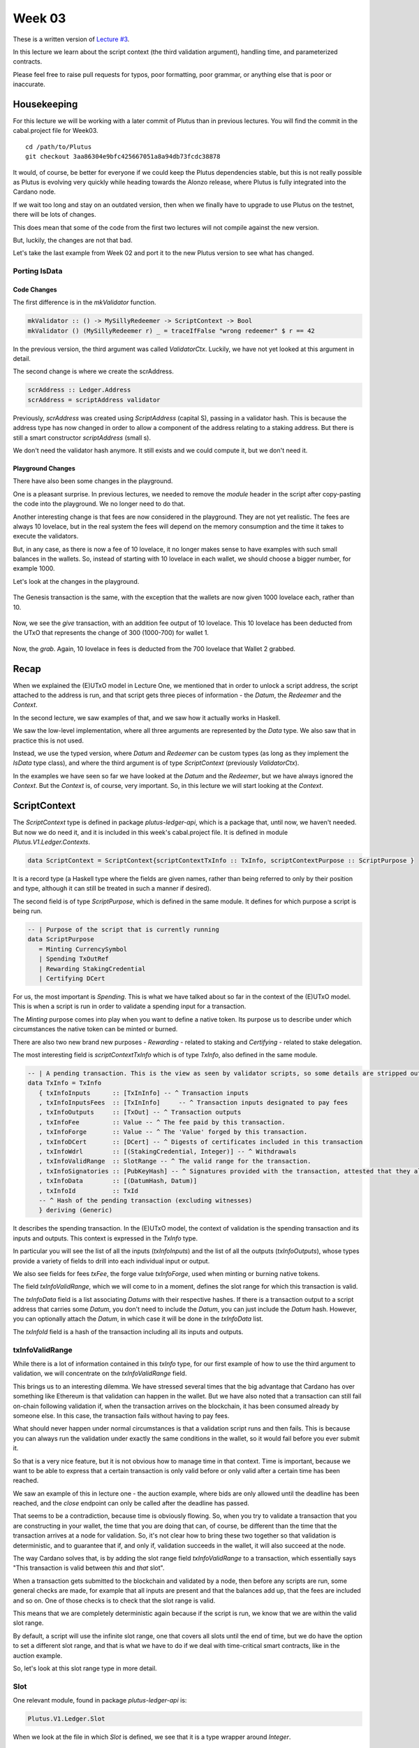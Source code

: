 Week 03
=======

These is a written version of `Lecture
#3 <https://youtu.be/Lk1eIVm_ZTQ>`__.

In this lecture we learn about the script context (the third validation
argument), handling time, and parameterized contracts.

Please feel free to raise pull requests for typos, poor formatting, poor
grammar, or anything else that is poor or inaccurate.

Housekeeping
------------

For this lecture we will be working with a later commit of Plutus than
in previous lectures. You will find the commit in the cabal.project file
for Week03.

::

      cd /path/to/Plutus
      git checkout 3aa86304e9bfc425667051a8a94db73fcdc38878

It would, of course, be better for everyone if we could keep the Plutus
dependencies stable, but this is not really possible as Plutus is
evolving very quickly while heading towards the Alonzo release, where
Plutus is fully integrated into the Cardano node.

If we wait too long and stay on an outdated version, then when we
finally have to upgrade to use Plutus on the testnet, there will be lots
of changes.

This does mean that some of the code from the first two lectures will
not compile against the new version.

But, luckily, the changes are not that bad.

Let's take the last example from Week 02 and port it to the new Plutus
version to see what has changed.

Porting IsData
~~~~~~~~~~~~~~

Code Changes
^^^^^^^^^^^^

The first difference is in the *mkValidator* function.

.. code:: haskell

      mkValidator :: () -> MySillyRedeemer -> ScriptContext -> Bool
      mkValidator () (MySillyRedeemer r) _ = traceIfFalse "wrong redeemer" $ r == 42

In the previous version, the third argument was called *ValidatorCtx*.
Luckily, we have not yet looked at this argument in detail.

The second change is where we create the scrAddress.

.. code:: haskell

      scrAddress :: Ledger.Address
      scrAddress = scriptAddress validator

Previously, *scrAddress* was created using *ScriptAddress* (capital S),
passing in a validator hash. This is because the address type has now
changed in order to allow a component of the address relating to a
staking address. But there is still a smart constructor *scriptAddress*
(small s).

We don't need the validator hash anymore. It still exists and we could
compute it, but we don't need it.

Playground Changes
^^^^^^^^^^^^^^^^^^

There have also been some changes in the playground.

One is a pleasant surprise. In previous lectures, we needed to remove
the *module* header in the script after copy-pasting the code into the
playground. We no longer need to do that.

Another interesting change is that fees are now considered in the
playground. They are not yet realistic. The fees are always 10 lovelace,
but in the real system the fees will depend on the memory consumption
and the time it takes to execute the validators.

But, in any case, as there is now a fee of 10 lovelace, it no longer
makes sense to have examples with such small balances in the wallets.
So, instead of starting with 10 lovelace in each wallet, we should
choose a bigger number, for example 1000.

Let's look at the changes in the playground.

.. figure:: img/week03__00000.png
   :alt: 

The Genesis transaction is the same, with the exception that the wallets
are now given 1000 lovelace each, rather than 10.

.. figure:: img/week03__00001.png
   :alt: 

Now, we see the *give* transaction, with an addition fee output of 10
lovelace. This 10 lovelace has been deducted from the UTxO that
represents the change of 300 (1000-700) for wallet 1.

.. figure:: img/week03__00002.png
   :alt: 

Now, the *grab*. Again, 10 lovelace in fees is deducted from the 700
lovelace that Wallet 2 grabbed.

.. figure:: img/week03__00003.png
   :alt: 

Recap
-----

When we explained the (E)UTxO model in Lecture One, we mentioned that in
order to unlock a script address, the script attached to the address is
run, and that script gets three pieces of information - the *Datum*, the
*Redeemer* and the *Context*.

In the second lecture, we saw examples of that, and we saw how it
actually works in Haskell.

We saw the low-level implementation, where all three arguments are
represented by the *Data* type. We also saw that in practice this is not
used.

Instead, we use the typed version, where *Datum* and *Redeemer* can be
custom types (as long as they implement the *IsData* type class), and
where the third argument is of type *ScriptContext* (previously
*ValidatorCtx*).

In the examples we have seen so far we have looked at the *Datum* and
the *Redeemer*, but we have always ignored the *Context*. But the
*Context* is, of course, very important. So, in this lecture we will
start looking at the *Context*.

ScriptContext
-------------

The *ScriptContext* type is defined in package *plutus-ledger-api*,
which is a package that, until now, we haven't needed. But now we do
need it, and it is included in this week's cabal.project file. It is
defined in module *Plutus.V1.Ledger.Contexts*.

.. code:: haskell

      data ScriptContext = ScriptContext{scriptContextTxInfo :: TxInfo, scriptContextPurpose :: ScriptPurpose }

It is a record type (a Haskell type where the fields are given names,
rather than being referred to only by their position and type, although
it can still be treated in such a manner if desired).

The second field is of type *ScriptPurpose*, which is defined in the
same module. It defines for which purpose a script is being run.

.. code:: haskell

      -- | Purpose of the script that is currently running
      data ScriptPurpose
         = Minting CurrencySymbol
         | Spending TxOutRef
         | Rewarding StakingCredential
         | Certifying DCert

For us, the most important is *Spending*. This is what we have talked
about so far in the context of the (E)UTxO model. This is when a script
is run in order to validate a spending input for a transaction.

The *Minting* purpose comes into play when you want to define a native
token. Its purpose us to describe under which circumstances the native
token can be minted or burned.

There are also two new brand new purposes - *Rewarding* - related to
staking and *Certifying* - related to stake delegation.

The most interesting field is *scriptContextTxInfo* which is of type
*TxInfo*, also defined in the same module.

.. code:: haskell

      -- | A pending transaction. This is the view as seen by validator scripts, so some details are stripped out.
      data TxInfo = TxInfo
         { txInfoInputs      :: [TxInInfo] -- ^ Transaction inputs
         , txInfoInputsFees  :: [TxInInfo]     -- ^ Transaction inputs designated to pay fees
         , txInfoOutputs     :: [TxOut] -- ^ Transaction outputs
         , txInfoFee         :: Value -- ^ The fee paid by this transaction.
         , txInfoForge       :: Value -- ^ The 'Value' forged by this transaction.
         , txInfoDCert       :: [DCert] -- ^ Digests of certificates included in this transaction
         , txInfoWdrl        :: [(StakingCredential, Integer)] -- ^ Withdrawals
         , txInfoValidRange  :: SlotRange -- ^ The valid range for the transaction.
         , txInfoSignatories :: [PubKeyHash] -- ^ Signatures provided with the transaction, attested that they all signed the tx
         , txInfoData        :: [(DatumHash, Datum)]
         , txInfoId          :: TxId
         -- ^ Hash of the pending transaction (excluding witnesses)
         } deriving (Generic)

It describes the spending transaction. In the (E)UTxO model, the context
of validation is the spending transaction and its inputs and outputs.
This context is expressed in the *TxInfo* type.

In particular you will see the list of all the inputs (*txInfoInputs*)
and the list of all the outputs (*txInfoOutputs*), whose types provide a
variety of fields to drill into each individual input or output.

We also see fields for fees *txFee*, the forge value *txInfoForge*, used
when minting or burning native tokens.

The field *txInfoValidRange*, which we will come to in a moment, defines
the slot range for which this transaction is valid.

The *txInfoData* field is a list associating *Datums* with their
respective hashes. If there is a transaction output to a script address
that carries some *Datum*, you don't need to include the *Datum*, you
can just include the *Datum* hash. However, you can optionally attach
the *Datum*, in which case it will be done in the *txInfoData* list.

The *txInfoId* field is a hash of the transaction including all its
inputs and outputs.

txInfoValidRange
~~~~~~~~~~~~~~~~

While there is a lot of information contained in this *txInfo* type, for
our first example of how to use the third argument to validation, we
will concentrate on the *txInfoValidRange* field.

This brings us to an interesting dilemma. We have stressed several times
that the big advantage that Cardano has over something like Ethereum is
that validation can happen in the wallet. But we have also noted that a
transaction can still fail on-chain following validation if, when the
transaction arrives on the blockchain, it has been consumed already by
someone else. In this case, the transaction fails without having to pay
fees.

What should never happen under normal circumstances is that a validation
script runs and then fails. This is because you can always run the
validation under exactly the same conditions in the wallet, so it would
fail before you ever submit it.

So that is a very nice feature, but it is not obvious how to manage time
in that context. Time is important, because we want to be able to
express that a certain transaction is only valid before or only valid
after a certain time has been reached.

We saw an example of this in lecture one - the auction example, where
bids are only allowed until the deadline has been reached, and the
*close* endpoint can only be called after the deadline has passed.

That seems to be a contradiction, because time is obviously flowing. So,
when you try to validate a transaction that you are constructing in your
wallet, the time that you are doing that can, of course, be different
than the time that the transaction arrives at a node for validation. So,
it's not clear how to bring these two together so that validation is
deterministic, and to guarantee that if, and only if, validation
succeeds in the wallet, it will also succeed at the node.

The way Cardano solves that, is by adding the slot range field
*txInfoValidRange* to a transaction, which essentially says "This
transaction is valid between *this* and *that* slot".

When a transaction gets submitted to the blockchain and validated by a
node, then before any scripts are run, some general checks are made, for
example that all inputs are present and that the balances add up, that
the fees are included and so on. One of those checks is to check that
the slot range is valid.

This means that we are completely deterministic again because if the
script is run, we know that we are within the valid slot range.

By default, a script will use the infinite slot range, one that covers
all slots until the end of time, but we do have the option to set a
different slot range, and that is what we have to do if we deal with
time-critical smart contracts, like in the auction example.

So, let's look at this slot range type in more detail.

Slot
~~~~

One relevant module, found in package *plutus-ledger-api* is:

.. code:: haskell

      Plutus.V1.Ledger.Slot

When we look at the file in which *Slot* is defined, we see that it is a
type wrapper around *Integer*.

.. code:: haskell

      -- | The slot number. This is a good proxy for time, since on the Cardano blockchain
      -- slots pass at a constant rate.
      newtype Slot = Slot { getSlot :: Integer }
         deriving stock (Haskell.Eq, Haskell.Ord, Show, Generic)
         deriving anyclass (FromJSON, FromJSONKey, ToJSON, ToJSONKey, NFData)
         deriving newtype (Haskell.Num, AdditiveSemigroup, AdditiveMonoid, AdditiveGroup, Enum, Eq, Ord, Real, Integral, Serialise, Hashable, PlutusTx.IsData)

In order to construct a value of type *Slot*, we can use the *Slot*
constructor, but it's even easier if you look at the implemented type
classes, where we can see that it also implements the *Num* type class,
which means that we can use numeric literals, so we can simply write 17,
for example, rather than "Slot 17", or "Slot {getSlot=17}".

The definition of *SlotRange* is

.. code:: haskell

      -- | An 'Interval' of 'Slot's.
      type SlotRange = Interval Slot

So *SlotRange* is an *Interval Slot* - so what is *Interval*? That is
defined in a module in the same package - *plutus-ledger-api*.

This is more general and is not necessarily for *Slot*\ s. Here, we are
only concerned with the case where the type variable *a* is *Slot*.

.. code:: haskell

      --   The interval can also be unbounded on either side.
      data Interval a = Interval { ivFrom :: LowerBound a, ivTo :: UpperBound a }
         deriving stock (Haskell.Eq, Haskell.Ord, Show, Generic)
         deriving anyclass (FromJSON, ToJSON, Serialise, Hashable, NFData)

There are some slight complications. For example, you can specify
whether one or both of the bounds are inclusive, and you have the
special case where the upper bound is infinity and the case where the
lower bound is the beginning of time.

Normally, we don't have to deal with types directly because we have nice
helper functions. The most general of these helper functions is probably
the *interval* function, which takes an inclusive lower bound and an
inclusive upper bound and constructs an interval from those values.

The comment on this function in the commit we are working with in this
lecture is incorrect - it claims that the upper bound is not inclusive,
but it actually is.

.. code:: haskell

      interval :: a -> a -> Interval a
      interval s s' = Interval (lowerBound s) (upperBound s')

There is also the *singleton* helper, which constructs an interval which
consists of just one slot.

.. code:: haskell

      singleton :: a -> Interval a
      singleton s = interval s s

We have *from* which constructs an *Interval* starting from a given slot
and extending to the end of time.

.. code:: haskell

      from :: a -> Interval a
      from s = Interval (lowerBound s) (UpperBound PosInf True)

And we have *to*, which is the opposite. It constructs an *Interval*
starting from the genesis block up to, and including, the given slot.
Again, the comments in the code for the commit we are working with
claims that it is not inclusive, but it is.

.. code:: haskell

      to :: a -> Interval a
      to s = Interval (LowerBound NegInf True) (upperBound s)

We have *always* which contains all slots from the beginning of time
until the end of eternity. This is the default.

.. code:: haskell

      always :: Interval a
      always = Interval (LowerBound NegInf True) (UpperBound PosInf True)

And we have the opposite, *never*, which contains no slots.

.. code:: haskell

      never :: Interval a
      never = Interval (LowerBound PosInf True) (UpperBound NegInf True)

In addition to these helper functions for constructing values of type
*Interval*, we have various helpers for working with *Interval*\ s.

The *member* function checks whether a value is contained within an
*Interval*.

.. code:: haskell

      member :: Ord a => a -> Interval a -> Bool
      member a i = i `contains` singleton a

The *overlaps* function checks whether two intervals overlap, that is,
whether there is a value that is a member of both intervals.

.. code:: haskell

      overlaps :: Ord a => Interval a -> Interval a -> Bool
      overlaps l r = isEmpty (l `intersection` r)

The *intersection* function determines the largest interval that is
contained in both the given intervals. This is an *Interval* that starts
from the largest lower bound of the two intervals and extends until the
smallest upper bound.

.. code:: haskell

      intersection :: Ord a => Interval a -> Interval a -> Interval a
      intersection (Interval l1 h1) (Interval l2 h2) = Interval (max l1 l2) (min h1 h2)

The function *hull* gives the smallest interval containing both the
given intervals.

.. code:: haskell

      hull :: Ord a => Interval a -> Interval a -> Interval a
      hull (Interval l1 h1) (Interval l2 h2) = Interval (min l1 l2) (max h1 h2)

The *contains* function takes two intervals and determines if the second
interval is completely contained within the first one.

.. code:: haskell

      contains :: Ord a => Interval a -> Interval a -> Bool
      contains (Interval l1 h1) (Interval l2 h2) = l1 <= l2 && h2 <= h1

And we have the *before* and *after* functions to determine if a given
*Slot* is before or after a given *Interval*, respectively.

.. code:: haskell

      before :: Ord a => a -> Interval a -> Bool
      before h (Interval f _) = lowerBound h < f

      after :: Ord a => a -> Interval a -> Bool
      after h (Interval _ t) = upperBound h > t

Let's have a play in the REPL.

.. code:: haskell

      Prelude Week03.IsData> import Plutus.V1.Ledger.Slot 
      Prelude Plutus.V1.Ledger.Slot Week03.IsData> import Plutus.V1.Ledger.Interval 

There are two ways to define a slot. First, you can use the *Slot*
constructor.

.. code:: haskell

      Prelude Plutus.V1.Ledger.Slot Plutus.V1.Ledger.Interval Week03.IsData> Slot 3
      Slot {getSlot = 3}

Secondly, you can just write it as an *Integer*, but in this case you
need to tell the compiler what type it is.

.. code:: haskell

      Prelude Plutus.V1.Ledger.Slot Plutus.V1.Ledger.Interval Week03.IsData> 3 :: Slot
      Slot {getSlot = 3}

Let's use some of the helper functions for constructing intervals. This
will give us slots 3,4,5,6,7,8,9,10:

.. code:: haskell

      Prelude Plutus.V1.Ledger.Slot Plutus.V1.Ledger.Interval Week03.IsData> interval (Slot 3) 10
      Interval {ivFrom = LowerBound (Finite (Slot {getSlot = 3})) True, ivTo = UpperBound (Finite (Slot {getSlot = 10})) True}

You see that there are two finite slots defined as the lower and upper
bounds, and that they both have the value *True*, which indicates that
they are both inclusive bounds.

We can check whether a slot is a member of an interval:

.. code:: haskell

      Prelude Plutus.V1.Ledger.Slot Plutus.V1.Ledger.Interval Week03.IsData> member 5 $ interval (Slot 3) 10
      True

      Prelude Plutus.V1.Ledger.Slot Plutus.V1.Ledger.Interval Week03.IsData> member 3 $ interval (Slot 3) 10
      True

      Prelude Plutus.V1.Ledger.Slot Plutus.V1.Ledger.Interval Week03.IsData> member 10 $ interval (Slot 3) 10
      True

      Prelude Plutus.V1.Ledger.Slot Plutus.V1.Ledger.Interval Week03.IsData> member 11 $ interval (Slot 3) 10
      False

We can use the *from* constructor. Here we see that the lower bound is
again a finite slot, but that the upper bound is positive infinity.

.. code:: haskell

      Prelude Plutus.V1.Ledger.Slot Plutus.V1.Ledger.Interval Week03.IsData> from (Slot 20)
      Interval {ivFrom = LowerBound (Finite (Slot {getSlot = 20})) True, ivTo = UpperBound PosInf True}

And we can check slots for membership of this interval:

.. code:: haskell

      Prelude Plutus.V1.Ledger.Slot Plutus.V1.Ledger.Interval Week03.IsData> member 20 $ from (Slot 20)
      True

      Prelude Plutus.V1.Ledger.Slot Plutus.V1.Ledger.Interval Week03.IsData> member 19 $ from (Slot 20)
      False

      Prelude Plutus.V1.Ledger.Slot Plutus.V1.Ledger.Interval Week03.IsData> member 1000000 $ from (Slot 20)
      True

And the *to* constructor. Here we see that now the lower bound is
negative infinity, while the upper bound is a finite slot number.

.. code:: haskell

      Prelude Plutus.V1.Ledger.Slot Plutus.V1.Ledger.Interval Week03.IsData> to (Slot 100)
      Interval {ivFrom = LowerBound NegInf True, ivTo = UpperBound (Finite (Slot {getSlot = 100})) True}

And let's check various slots for membership:

.. code:: haskell

      Prelude Plutus.V1.Ledger.Slot Plutus.V1.Ledger.Interval Week03.IsData> member 7 $ to (Slot 100)
      True

      Prelude Plutus.V1.Ledger.Slot Plutus.V1.Ledger.Interval Week03.IsData> member 100 $ to (Slot 100)
      True

      Prelude Plutus.V1.Ledger.Slot Plutus.V1.Ledger.Interval Week03.IsData> member 101 $ to (Slot 100)
      False

Now, let's try the *contains* function:

.. code:: haskell

      Prelude Plutus.V1.Ledger.Slot Plutus.V1.Ledger.Interval Week03.IsData> contains (to $ Slot 100) $ interval 30 50
      True

      Prelude Plutus.V1.Ledger.Slot Plutus.V1.Ledger.Interval Week03.IsData> contains (to $ Slot 100) $ interval 30 110
      False

And *overlaps*:

.. code:: haskell

      Prelude Plutus.V1.Ledger.Slot Plutus.V1.Ledger.Interval Week03.IsData> overlaps (to $ Slot 100) $ interval 30 110
      True

      Prelude Plutus.V1.Ledger.Slot Plutus.V1.Ledger.Interval Week03.IsData> overlaps (to $ Slot 100) $ interval 101 110
      False

And now, we can look, for the first time, at a contract that actually
looks at the third validation argument, the *Context*, and does
something interesting with it.

Example - Vesting
-----------------

Imagine you want to give a gift of Ada to a child. You want the child to
own the Ada, but you only want the child to have access to it he or she
turns eighteen.

Using Plutus, it is very easy to implement a vesting scheme like that.

We start by copying the IsData function, the one we modified at the
start of the lecture, into a new module called Vesting.

The first step is to think about the *Datum* and *Redeemer*.

For *Datum* it makes sense to have two pieces of information:

-  The beneficiary
-  The deadline

So, let's define this type:

.. code:: haskell

      data VestingDatum = VestingDatum
         { beneficiary :: PubKeyHash
         , deadline    :: Slot
         } deriving Show

      PlutusTx.unstableMakeIsData ''VestingDatum

In this case, we don't need any information in the *Redeemer*, because
all the information we need about the entity that can claim the Ada and
the time is contained in the *Context*.

.. code:: haskell

      mkValidator :: VestingDatum -> () -> ScriptContext -> Bool

We need to check two conditions.

1. That only the correct beneficiary can unlock a UTxO sitting at this
   address. This we can validate by checking that the beneficiary's
   signature is included in the transaction.
2. That this transaction is only executed after the deadline is reached.

We could probably just write this in one go, but we will write it in a
more top-down fashion and delegate to some helper functions.

Let's start by writing the conditions without implementing them and by
also giving appropriate error messages.

.. code:: haskell

      mkValidator dat () ctx =
         traceIfFalse "beneficiary's signature missing" checkSig      &&
         traceIfFalse "deadline not reached"            checkDeadline
      where
         ...
         checkSig :: Bool
         ...
         checkDeadline :: Bool
         ...

Let's look back at the *ScriptContext* type.

.. code:: haskell

      data ScriptContext = ScriptContext{scriptContextTxInfo :: TxInfo, scriptContextPurpose :: ScriptPurpose }

We are not interest in the script purpose, as we know that it is a
spending script. The interesting one for us here is *TxInfo*, as this
provides both the signatures and the timing information.

So let's add a helper function that gets this for us from our third
argument - *ctx*.

.. code:: haskell

      mkValidator dat () ctx =
         traceIfFalse "beneficiary's signature missing" checkSig      &&
         traceIfFalse "deadline not reached"            checkDeadline
      where
         info :: TxInfo
         info = scriptContextTxInfo ctx
         ...
         checkSig :: Bool
         ...
         checkDeadline :: Bool
         ...

For the first helper function, *checkSig*, we must check that the
beneficiary has signed the transaction.

Here we use the ``elem`` function here from the Plutus Prelude, which is
a copy of the same function from the standard Prelude. You will recall
that this is because it is not possible to make functions in standard
Prelude INLINABLE, which is required for our validation scripts to
compile.

.. code:: haskell

      checkSig = beneficiary dat `elem` txInfoSignatories info

To check the deadline we need the *txInfoValidRange* field of *TxInfo*,
which gives us a value of type *SlotRange*.

We must check that this transaction is only submitted once the deadline
has been reached.

As we saw before, the way time is handled is that, during validation,
before any script is run, it is checked that this range that the
transaction gives actually includes the current slot.

We don't know exactly what the current slot is because the interval may
be large, but what we do know is that one of those slots is the current
time.

So, in order to make sure that the deadline has been reached, we must
check that all the slots in the slot range are after the deadline. And
one way to do this, is to ask if the valid slot range is included in the
interval that starts at the deadline and extends to the end of time.

.. code:: haskell

      checkDeadline = from (deadline dat) `contains` txInfoValidRange info

Remember that if the current slot was not in the *txInfoValidRange*,
then the validation script would not even be running.

That completes the validation logic. Let's take care of some
boilerplate.

.. code:: haskell

      data Vesting
      instance Scripts.ScriptType Vesting where
         type instance DatumType Vesting = VestingDatum
         type instance RedeemerType Vesting = ()

      inst :: Scripts.ScriptInstance Vesting
      inst = Scripts.validator @Vesting
         $$(PlutusTx.compile [|| mkValidator ||])
         $$(PlutusTx.compile [|| wrap ||])
      where
         wrap = Scripts.wrapValidator @VestingDatum @()

We will focus more on the wallet part of the script later, but here are
the changes.

We have created a *GiveParams* type, and modified the *grab* endpoint to
require no parameters.

.. code:: haskell

      data GiveParams = GiveParams
         { gpBeneficiary :: !PubKeyHash
         , gpDeadline    :: !Slot
         , gpAmount      :: !Integer
         } deriving (Generic, ToJSON, FromJSON, ToSchema)

      type VestingSchema =
         BlockchainActions
            .\/ Endpoint "give" GiveParams
            .\/ Endpoint "grab" ()

For the *give* endpoint, the *Datum* is constructed from the
*GiveParams*.

.. code:: haskell

      give :: (HasBlockchainActions s, AsContractError e) => GiveParams -> Contract w s e ()
      give gp = do
         let dat = VestingDatum
                     { beneficiary = gpBeneficiary gp
                     , deadline    = gpDeadline gp
                     }
            tx  = mustPayToTheScript dat $ Ada.lovelaceValueOf $ gpAmount gp
         ledgerTx <- submitTxConstraints inst tx
         void $ awaitTxConfirmed $ txId ledgerTx
         logInfo @String $ printf "made a gift of %d lovelace to %s with deadline %s"
            (gpAmount gp)
            (show $ gpBeneficiary gp)
            (show $ gpDeadline gp)

The *grab* endpoint is a bit more involved. Here, the grabber needs to
find the UTxOs that they can actually consume, which is performed by the
*isSuitable* helper function.

This looks at the all UTxOs and only keeps those that are suitable. It
first checks that the *Datum* hash exists, nad, if so, it deserialises
it, and, if that succeeds it checks that the beneficiary of the UTxO is
the public key hash of the grabber. It then checks that the deadline is
not in the future.

We see here that, from the wallet, we have access to the current slot
and to our own public key hash.

.. code:: haskell

      grab :: forall w s e. (HasBlockchainActions s, AsContractError e) => Contract w s e ()
      grab = do
         now   <- currentSlot
         pkh   <- pubKeyHash <$> ownPubKey
         utxos <- Map.filter (isSuitable pkh now) <$> utxoAt scrAddress
         if Map.null utxos
            then logInfo @String $ "no gifts available"
            else do
                  let orefs   = fst <$> Map.toList utxos
                     lookups = Constraints.unspentOutputs utxos  <>
                              Constraints.otherScript validator
                     tx :: TxConstraints Void Void
                     tx      = mconcat [mustSpendScriptOutput oref $ Redeemer $ PlutusTx.toData () | oref <- orefs] <>
                              mustValidateIn (from now)
                  ledgerTx <- submitTxConstraintsWith @Void lookups tx
                  void $ awaitTxConfirmed $ txId ledgerTx
                  logInfo @String $ "collected gifts"
      where
         isSuitable :: PubKeyHash -> Slot -> TxOutTx -> Bool
         isSuitable pkh now o = case txOutDatumHash $ txOutTxOut o of
            Nothing -> False
            Just h  -> case Map.lookup h $ txData $ txOutTxTx o of
                  Nothing        -> False
                  Just (Datum e) -> case PlutusTx.fromData e of
                     Nothing -> False
                     Just d  -> beneficiary d == pkh && deadline d <= now

Note the call:

.. code:: haskell

      mustValidateIn (from now)

If we do not do this, the default would be the infinite slot range, and
this would cause validation to fail in our case.

We could use a singleton slot here, but, if there were any issues, for
example network delays, and the transaction arrived at a node a slot or
two later, then validation would no longer work.

Another thing to note is that, if there is no suitable UTxO available,
we don't even try to submit the transaction. We want to make sure that
when the grabber submits, they get something in return. Otherwise they
would have to pay fees for a transaction that doesn't have any outputs.

In the playground
~~~~~~~~~~~~~~~~~

First, let's get Wallet 1 to send some lovelace.

.. figure:: img/week03__00004.png
   :alt: 

Here we run into a technical problem. We need to supply the beneficiary
address, but there is no way in the playground to get the public key
hash of a wallet.

But we can get it from the REPL.

.. code:: haskell

      Prelude Week03.IsData> import Wallet.Emulator
      Prelude Wallet.Emulator Week03.IsData> import Ledger
      Prelude Wallet.Emulator Ledger Week03.IsData> pubKeyHash $ walletPubKey $ Wallet 2
      39f713d0a644253f04529421b9f51b9b08979d08295959c4f3990ee617f5139f

Let's create a scenario where validation passes. Wallet 1 gives 500
lovelace with a deadline of slot 15. We wait for 15 slots, and then
Wallet 2 grabs.

.. figure:: img/week03__00005.png
   :alt: 

After evaluation, we see the Genesis transaction, plus the give and the
grab transactions.

.. figure:: img/week03__00006.png
   :alt: 

.. figure:: img/week03__00007.png
   :alt: 

.. figure:: img/week03__00008.png
   :alt: 

And the final balances.

.. figure:: img/week03__00009.png
   :alt: 

Now let's look at the case where the grab happens too early. We'll
change the wait time to 14 slots.

.. figure:: img/week03__00010.png
   :alt: 

Now we see just two transactions - the Genesis transaction, and the
give.

.. figure:: img/week03__00012.png
   :alt: 

The grab transaction has failed validation.

.. figure:: img/week03__00013.png
   :alt: 

Example 2 - Parameterized Contract
----------------------------------

Our next example will be parameterized contracts, but let's start with
an observation about our existing contract.

An Observation
~~~~~~~~~~~~~~

We will set up a scenario where both wallets give and both wallets grab.

Again, in this example, the public key hash of Wallet 1's address was
obtained from the REPL in the same way as with the Wallet 2 example
above.

.. figure:: img/week03__00014.png
   :alt: 

After evaluation...

The Genesis transaction, as always.

.. figure:: img/week03__00015.png
   :alt: 

The give of Wallet 2...

.. figure:: img/week03__00016.png
   :alt: 

The give of Wallet 1...

.. figure:: img/week03__00017.png
   :alt: 

The grab of Wallet 2...

.. figure:: img/week03__00018.png
   :alt: 

And, the grab of Wallet 1...

.. figure:: img/week03__00019.png
   :alt: 

Now, what we want to focus on here is the script addresses for the give
of Wallet 1 and the give of Wallet 2. If you look back at those
screenshots, you will notice that the script address in both cases is
the same.

And this is not surprising. Recall that the address of the script is
calculated by taken the hash of the compiled Plutus code of the
validator. Since the same validator is being used in both those
transactions, the script address is the same.

Keep this in mind for what we are about to cover in the following
section.

Another Way of Doing It
~~~~~~~~~~~~~~~~~~~~~~~

In our example, we have put the beneficiary and the deadline into the
datum. But there are other choices.

You could also parameterize the whole script on those two pieces of data
- the beneficiary and the deadline.

A parameterized script is like a family of scripts. You can instantiate
it with different parameters, and you get different scripts. They all
behave the same, but they have these different parameters.

We start by making a copy of Vesting.hs and creating a new module -
Week03.Parameterized.

Now, instead of using the *VestedDatum*, we are going to parameterize
the script with it. It makes sense to first change its name.

.. code:: haskell

      data VestingParam = VestingParam
         { beneficiary :: PubKeyHash
         , deadline    :: Slot
         } deriving Show

Next, we will return to using Unit as our datum type, but we will add a
new validation argument, before the other arguments, of our new type
*VestingParam*.

.. code:: haskell

      mkValidator :: VestingParam -> () -> () -> ScriptContext -> Bool

The idea is that mkValidator is now a function that takes a VestingParam
and returns a custom validator based on those params.

We don't need to change much, just the function header and the parts
that previously accessed the datum.

.. code:: haskell

      mkValidator :: VestingParam -> () -> () -> ScriptContext -> Bool
      mkValidator p () () ctx =
         traceIfFalse "beneficiary's signature missing" checkSig      &&
         traceIfFalse "deadline not reached"            checkDeadline
      where
         info :: TxInfo
         info = scriptContextTxInfo ctx

         checkSig :: Bool
         checkSig = beneficiary p `elem` txInfoSignatories info

         checkDeadline :: Bool
         checkDeadline = from (deadline p) `contains` txInfoValidRange info

And, we need to change another piece of code that previously referenced
the datum.

.. code:: haskell

      data Vesting
      instance Scripts.ScriptType Vesting where
         type instance DatumType Vesting = ()
         type instance RedeemerType Vesting = ()

And now we come to an interesting question. What do we do here?

.. code:: haskell

      inst :: Scripts.ScriptInstance Vesting
      inst = Scripts.validator @Vesting
         $$(PlutusTx.compile [|| mkValidator ||])
         $$(PlutusTx.compile [|| wrap ||])
      where
         wrap = Scripts.wrapValidator @VestingDatum @()

As is, this won't work because now *mkValidator* has the wrong type.
Remember that it must be a function that takes three arguments and
returns a boolean. But now, it has four arguments.

Also, we won't always get the same instance, so this must now become a
function that takes *VestingParam* as an argument.

.. code:: haskell

      inst :: VestingParam -> Scripts.ScriptInstance Vesting
      inst p = Scripts.validator @Vesting

The first idea would be to simply do something like this - adding the
*p* as a parameter, which would make the type correct again.

.. code:: haskell

      -- this won't work
      $$(PlutusTx.compile [|| mkValidator p ||])

But the problem is that, as we have seen before, in Template Haskell,
the things inside the Oxford Brackets must be known at compile time, but
the value of *p* here will not be known until runtime.

Luckily, there is a way around this.

We have something called applyCode, which takes two Plutus scripts, and,
assuming that the first one is a function, it applies this function to
the second argument.

.. code:: haskell

      -- partial code
      ($$(PlutusTx.compile [|| mkValidator ||]) `PlutusTx.applyCode` -- ...

So, now, this...

.. code:: haskell

      ($$(PlutusTx.compile [|| mkValidator ||])

...is now a Plutus script for a function that takes such a parameter.
So, now, we must write a Plutus script for that parameter. Then
*applyCode* will apply the function to the script for the parameter, and
we will get a script of the right type out of that.

But this looks like it still doesn't solve the problem because what do
we write after *applyCode*? How do we get the parameter there. We can't
use PlutusTx.compile, as we have already seen.

This is where another important class comes in - the so-called *Lift*
class.

The Lift Class
^^^^^^^^^^^^^^

The *Lift* class is defined in package *plutus-tx*.

.. code:: haskell

      module PlutusTx.Lift.Class

It only has one function, *Lift*. However, we won't use this function
directly.

The importance of the class is that it allows us to, at runtime, lift
Haskell values into corresponding Plutus script values. And this is
exactly what we need to convert our parameter *p* into code.

We will use a different function, defined in the same package but in a
different module.

.. code:: haskell

      module PlutusTx.Lift

The function we will use is called *liftCode*

.. code:: haskell

      -- | Get a Plutus Core program corresponding to the given value as a 'CompiledCodeIn', throwing any errors that occur as exceptions and ignoring fresh names.
      liftCode
         :: (Lift.Lift uni a, Throwable uni fun, PLC.ToBuiltinMeaning uni fun)
         => a -> CompiledCodeIn uni fun a
      liftCode x = unsafely $ safeLiftCode x

It takes a Haskell value of type *a*, provided *a* is an instance of the
*Lift* class, and turns it into a piece of Plutus script code
corresponding to the same type.

So, let's use that.

.. code:: haskell

      ($$(PlutusTx.compile [|| mkValidator ||]) `PlutusTx.applyCode` PlutusTx.liftCode p)

There is still a problem, however. We need a *Lift* instance for *p*.

Luckily, similar to how we got an instance for *IsData* there is also a
Template Haskell function for *Lift*.

.. code:: haskell

      PlutusTx.makeLift ''VestingParam

But, it still won't compile. We need another GHC extension.

.. code:: haskell

      {-# LANGUAGE MultiParamTypeClasses #-}

Now we have to some more little modifications.

.. code:: haskell

      validator :: VestingParam -> Validator
      validator = Scripts.validatorScript . inst

      scrAddress :: VestingParam -> Ledger.Address
      scrAddress = scriptAddress . validator

Changes are also necessary in the wallet part.

The *GiveParams* stay the same, but the endpoints are slightly
different, because in the *grab* endpoint earlier we only had the Unit
argument, but now we need the slot.

This is because, in order to construct the address that we grab from, we
need the params - the beneficiary and the deadline. We already now the
beneficiary, as it will be the address of the wallet that is doing the
grabbing, but we need to pass in the slot value for the deadline.

In the *give* endpoint, there are also some differences.

Whenever we need an *inst* we must pass in the params.

.. code:: haskell

      ledgerTx <- submitTxConstraints (inst p) tx

And in the *grab* endpoint, we have the additional parameter.

.. code:: haskell

      grab d = do

And we can use that to construct the parameters, along with our own
public key hash.

.. code:: haskell

      let p = VestingParam
                  { beneficiary = pkh
                  , deadline    = d
                  }

And again, when we use something like *scrAddress*, we need to pass in
the parameters.

.. code:: haskell

      utxos <- utxoAt $ scrAddress p

Now, the good thing with this is that we don't need the filter helper
function *isSuitable* anymore. Previously, we got all the UTxOs sitting
at the script address and filtered them based on beneficiary and
deadline. But now, it's much easier because the script is already
parameterized by beneficiary, so we know that this script will only hold
UTxOs that are for us.

So, all we need to do is to check that *now* is not earlier than the
deadline.

.. code:: haskell

      if now < d
         then logInfo @String $ "too early"
         else do
         ...

Back to the playground
~~~~~~~~~~~~~~~~~~~~~~

If we copy paste this new contract into the playground and setup the
same scenario as before...

.. figure:: img/week03__00020.png
   :alt: 

We can see that now, one of the disadvantages to doing it this way is
that the wallets now need to know the deadline in order to construct the
script address.

If you evaluate this, you will see that it succeeds.

.. figure:: img/week03__00021.png
   :alt: 

But now, compare the script address that Wallet 1 sends to with the
script address that Wallet 2 sends to.

.. figure:: img/week03__00022.png
   :alt: 

They are now different. The UTxOs are being held at different addresses.

This is because of the parameters. The same script but with different
parameters will have a different hash.

Whether this is a good thing or a bad thing will depend on the use case.

